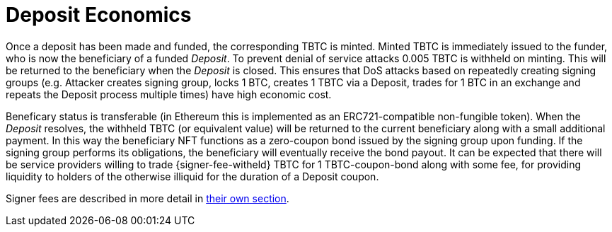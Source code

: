 = Deposit Economics

:signer-fee-withheld: 0.005 TBTC

Once a deposit has been made and funded, the corresponding TBTC is minted.
Minted TBTC is immediately issued to the funder, who is now the beneficiary of
a funded _Deposit_. To prevent denial of service attacks {signer-fee-withheld}
is withheld on minting. This will be returned to the beneficiary when the
_Deposit_ is closed. This ensures that DoS attacks based on repeatedly creating
signing groups (e.g. Attacker creates signing group, locks 1 BTC, creates 1
TBTC via a Deposit, trades for 1 BTC in an exchange and repeats the Deposit
process multiple times) have high economic cost.

Beneficary status is transferable (in Ethereum this is implemented as an
ERC721-compatible non-fungible token). When the _Deposit_ resolves, the
withheld TBTC (or equivalent value) will be returned to the current beneficiary
along with a small additional payment. In this way the beneficiary NFT
functions as a zero-coupon bond issued by the signing group upon funding. If
the signing group performs its obligations, the beneficiary will eventually
receive the bond payout. It can be expected that there will be service providers
willing to trade {signer-fee-witheld} TBTC for 1 TBTC-coupon-bond along with
some fee, for providing liquidity to holders of the otherwise illiquid for the
duration of a Deposit coupon.

Signer fees are described in more detail in
<<../custodial-fees/index#,their own section>>.
